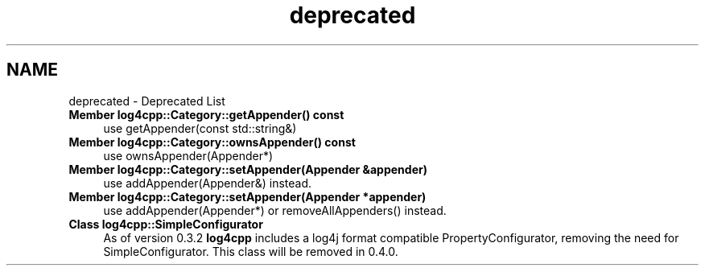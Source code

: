 .TH "deprecated" 3 "3 Oct 2012" "Version 1.0" "log4cpp" \" -*- nroff -*-
.ad l
.nh
.SH NAME
deprecated \- Deprecated List
 
.IP "\fBMember \fBlog4cpp::Category::getAppender\fP() const  \fP" 1c
use getAppender(const std::string&) 
.PP
.PP
 
.IP "\fBMember \fBlog4cpp::Category::ownsAppender\fP() const  \fP" 1c
use ownsAppender(Appender*) 
.PP
.PP
 
.IP "\fBMember \fBlog4cpp::Category::setAppender\fP(Appender &appender) \fP" 1c
use addAppender(Appender&) instead. 
.PP
.PP
 
.IP "\fBMember \fBlog4cpp::Category::setAppender\fP(Appender *appender) \fP" 1c
use addAppender(Appender*) or removeAllAppenders() instead. 
.PP
.PP
 
.IP "\fBClass \fBlog4cpp::SimpleConfigurator\fP \fP" 1c
As of version 0.3.2 \fBlog4cpp\fP includes a log4j format compatible PropertyConfigurator, removing the need for SimpleConfigurator. This class will be removed in 0.4.0. 
.PP

